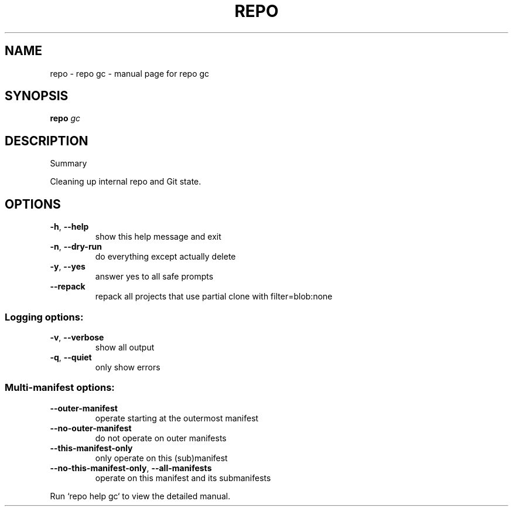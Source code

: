 .\" DO NOT MODIFY THIS FILE!  It was generated by help2man.
.TH REPO "1" "April 2025" "repo gc" "Repo Manual"
.SH NAME
repo \- repo gc - manual page for repo gc
.SH SYNOPSIS
.B repo
\fI\,gc\/\fR
.SH DESCRIPTION
Summary
.PP
Cleaning up internal repo and Git state.
.SH OPTIONS
.TP
\fB\-h\fR, \fB\-\-help\fR
show this help message and exit
.TP
\fB\-n\fR, \fB\-\-dry\-run\fR
do everything except actually delete
.TP
\fB\-y\fR, \fB\-\-yes\fR
answer yes to all safe prompts
.TP
\fB\-\-repack\fR
repack all projects that use partial clone with
filter=blob:none
.SS Logging options:
.TP
\fB\-v\fR, \fB\-\-verbose\fR
show all output
.TP
\fB\-q\fR, \fB\-\-quiet\fR
only show errors
.SS Multi\-manifest options:
.TP
\fB\-\-outer\-manifest\fR
operate starting at the outermost manifest
.TP
\fB\-\-no\-outer\-manifest\fR
do not operate on outer manifests
.TP
\fB\-\-this\-manifest\-only\fR
only operate on this (sub)manifest
.TP
\fB\-\-no\-this\-manifest\-only\fR, \fB\-\-all\-manifests\fR
operate on this manifest and its submanifests
.PP
Run `repo help gc` to view the detailed manual.
